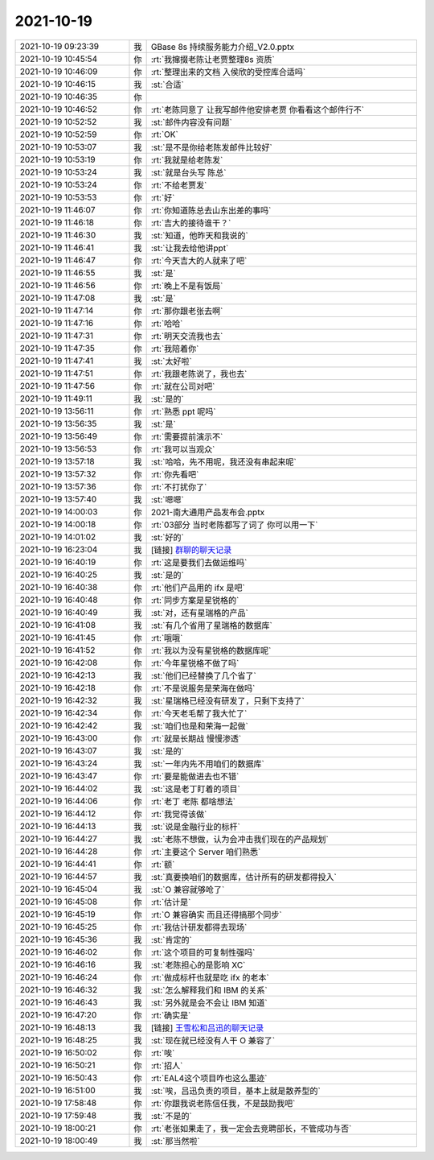 2021-10-19
-------------

.. list-table::
   :widths: 25, 1, 60

   * - 2021-10-19 09:23:39
     - 我
     - GBase 8s 持续服务能力介绍_V2.0.pptx
   * - 2021-10-19 10:45:54
     - 你
     - :rt:`我撺掇老陈让老贾整理8s 资质`
   * - 2021-10-19 10:46:09
     - 你
     - :rt:`整理出来的文档 入侯欣的受控库合适吗`
   * - 2021-10-19 10:46:15
     - 我
     - :st:`合适`
   * - 2021-10-19 10:46:35
     - 你
     - .. image:: /images/387089.jpg
          :width: 100px
   * - 2021-10-19 10:46:52
     - 你
     - :rt:`老陈同意了 让我写邮件他安排老贾 你看看这个邮件行不`
   * - 2021-10-19 10:52:52
     - 我
     - :st:`邮件内容没有问题`
   * - 2021-10-19 10:52:59
     - 你
     - :rt:`OK`
   * - 2021-10-19 10:53:07
     - 我
     - :st:`是不是你给老陈发邮件比较好`
   * - 2021-10-19 10:53:19
     - 你
     - :rt:`我就是给老陈发`
   * - 2021-10-19 10:53:24
     - 我
     - :st:`就是台头写 陈总`
   * - 2021-10-19 10:53:24
     - 你
     - :rt:`不给老贾发`
   * - 2021-10-19 10:53:53
     - 你
     - :rt:`好`
   * - 2021-10-19 11:46:07
     - 你
     - :rt:`你知道陈总去山东出差的事吗`
   * - 2021-10-19 11:46:18
     - 你
     - :rt:`吉大的接待谁干？`
   * - 2021-10-19 11:46:30
     - 我
     - :st:`知道，他昨天和我说的`
   * - 2021-10-19 11:46:41
     - 我
     - :st:`让我去给他讲ppt`
   * - 2021-10-19 11:46:47
     - 你
     - :rt:`今天吉大的人就来了吧`
   * - 2021-10-19 11:46:55
     - 我
     - :st:`是`
   * - 2021-10-19 11:46:56
     - 你
     - :rt:`晚上不是有饭局`
   * - 2021-10-19 11:47:08
     - 我
     - :st:`是`
   * - 2021-10-19 11:47:14
     - 你
     - :rt:`那你跟老张去啊`
   * - 2021-10-19 11:47:16
     - 你
     - :rt:`哈哈`
   * - 2021-10-19 11:47:31
     - 你
     - :rt:`明天交流我也去`
   * - 2021-10-19 11:47:35
     - 你
     - :rt:`我陪着你`
   * - 2021-10-19 11:47:41
     - 我
     - :st:`太好啦`
   * - 2021-10-19 11:47:51
     - 你
     - :rt:`我跟老陈说了，我也去`
   * - 2021-10-19 11:47:56
     - 你
     - :rt:`就在公司对吧`
   * - 2021-10-19 11:49:11
     - 我
     - :st:`是的`
   * - 2021-10-19 13:56:11
     - 你
     - :rt:`熟悉 ppt 呢吗`
   * - 2021-10-19 13:56:35
     - 我
     - :st:`是`
   * - 2021-10-19 13:56:49
     - 你
     - :rt:`需要提前演示不`
   * - 2021-10-19 13:56:53
     - 你
     - :rt:`我可以当观众`
   * - 2021-10-19 13:57:18
     - 我
     - :st:`哈哈，先不用呢，我还没有串起来呢`
   * - 2021-10-19 13:57:32
     - 你
     - :rt:`你先看吧`
   * - 2021-10-19 13:57:36
     - 你
     - :rt:`不打扰你了`
   * - 2021-10-19 13:57:40
     - 我
     - :st:`嗯嗯`
   * - 2021-10-19 14:00:03
     - 你
     - 2021-南大通用产品发布会.pptx
   * - 2021-10-19 14:00:18
     - 你
     - :rt:`03部分 当时老陈都写了词了 你可以用一下`
   * - 2021-10-19 14:01:02
     - 我
     - :st:`好的`
   * - 2021-10-19 16:23:04
     - 我
     - [链接] `群聊的聊天记录 <https://support.weixin.qq.com/cgi-bin/mmsupport-bin/readtemplate?t=page/favorite_record__w_unsupport>`_
   * - 2021-10-19 16:40:19
     - 你
     - :rt:`这是要我们去做运维吗`
   * - 2021-10-19 16:40:25
     - 我
     - :st:`是的`
   * - 2021-10-19 16:40:38
     - 你
     - :rt:`他们产品用的 ifx 是吧`
   * - 2021-10-19 16:40:48
     - 你
     - :rt:`同步方案是星锐格的`
   * - 2021-10-19 16:40:49
     - 我
     - :st:`对，还有星瑞格的产品`
   * - 2021-10-19 16:41:08
     - 我
     - :st:`有几个省用了星瑞格的数据库`
   * - 2021-10-19 16:41:45
     - 你
     - :rt:`哦哦`
   * - 2021-10-19 16:41:52
     - 你
     - :rt:`我以为没有星锐格的数据库呢`
   * - 2021-10-19 16:42:08
     - 你
     - :rt:`今年星锐格不做了吗`
   * - 2021-10-19 16:42:13
     - 我
     - :st:`他们已经替换了几个省了`
   * - 2021-10-19 16:42:18
     - 你
     - :rt:`不是说服务是荣海在做吗`
   * - 2021-10-19 16:42:32
     - 我
     - :st:`星瑞格已经没有研发了，只剩下支持了`
   * - 2021-10-19 16:42:34
     - 你
     - :rt:`今天老毛帮了我大忙了`
   * - 2021-10-19 16:42:42
     - 我
     - :st:`咱们也是和荣海一起做`
   * - 2021-10-19 16:43:00
     - 你
     - :rt:`就是长期战 慢慢渗透`
   * - 2021-10-19 16:43:07
     - 我
     - :st:`是的`
   * - 2021-10-19 16:43:24
     - 我
     - :st:`一年内先不用咱们的数据库`
   * - 2021-10-19 16:43:47
     - 你
     - :rt:`要是能做进去也不错`
   * - 2021-10-19 16:44:02
     - 我
     - :st:`这是老丁盯着的项目`
   * - 2021-10-19 16:44:06
     - 你
     - :rt:`老丁 老陈 都啥想法`
   * - 2021-10-19 16:44:12
     - 你
     - :rt:`我觉得该做`
   * - 2021-10-19 16:44:13
     - 我
     - :st:`说是金融行业的标杆`
   * - 2021-10-19 16:44:27
     - 我
     - :st:`老陈不想做，认为会冲击我们现在的产品规划`
   * - 2021-10-19 16:44:28
     - 你
     - :rt:`主要这个 Server 咱们熟悉`
   * - 2021-10-19 16:44:41
     - 你
     - :rt:`额`
   * - 2021-10-19 16:44:57
     - 我
     - :st:`真要换咱们的数据库，估计所有的研发都得投入`
   * - 2021-10-19 16:45:04
     - 我
     - :st:`O 兼容就够呛了`
   * - 2021-10-19 16:45:08
     - 你
     - :rt:`估计是`
   * - 2021-10-19 16:45:19
     - 你
     - :rt:`O 兼容确实 而且还得搞那个同步`
   * - 2021-10-19 16:45:25
     - 你
     - :rt:`我估计研发都得去现场`
   * - 2021-10-19 16:45:36
     - 我
     - :st:`肯定的`
   * - 2021-10-19 16:46:02
     - 你
     - :rt:`这个项目的可复制性强吗`
   * - 2021-10-19 16:46:16
     - 我
     - :st:`老陈担心的是影响 XC`
   * - 2021-10-19 16:46:24
     - 你
     - :rt:`做成标杆也就是吃 ifx 的老本`
   * - 2021-10-19 16:46:32
     - 我
     - :st:`怎么解释我们和 IBM 的关系`
   * - 2021-10-19 16:46:43
     - 我
     - :st:`另外就是会不会让 IBM 知道`
   * - 2021-10-19 16:47:20
     - 你
     - :rt:`确实是`
   * - 2021-10-19 16:48:13
     - 我
     - [链接] `王雪松和吕迅的聊天记录 <https://support.weixin.qq.com/cgi-bin/mmsupport-bin/readtemplate?t=page/favorite_record__w_unsupport>`_
   * - 2021-10-19 16:48:25
     - 我
     - :st:`现在就已经没有人干 O 兼容了`
   * - 2021-10-19 16:50:02
     - 你
     - :rt:`唉`
   * - 2021-10-19 16:50:21
     - 你
     - :rt:`招人`
   * - 2021-10-19 16:50:43
     - 你
     - :rt:`EAL4这个项目咋也这么墨迹`
   * - 2021-10-19 16:51:00
     - 我
     - :st:`唉，吕迅负责的项目，基本上就是散养型的`
   * - 2021-10-19 17:58:48
     - 你
     - :rt:`你跟我说老陈信任我，不是鼓励我吧`
   * - 2021-10-19 17:59:48
     - 我
     - :st:`不是的`
   * - 2021-10-19 18:00:21
     - 你
     - :rt:`老张如果走了，我一定会去竞聘部长，不管成功与否`
   * - 2021-10-19 18:00:49
     - 我
     - :st:`那当然啦`